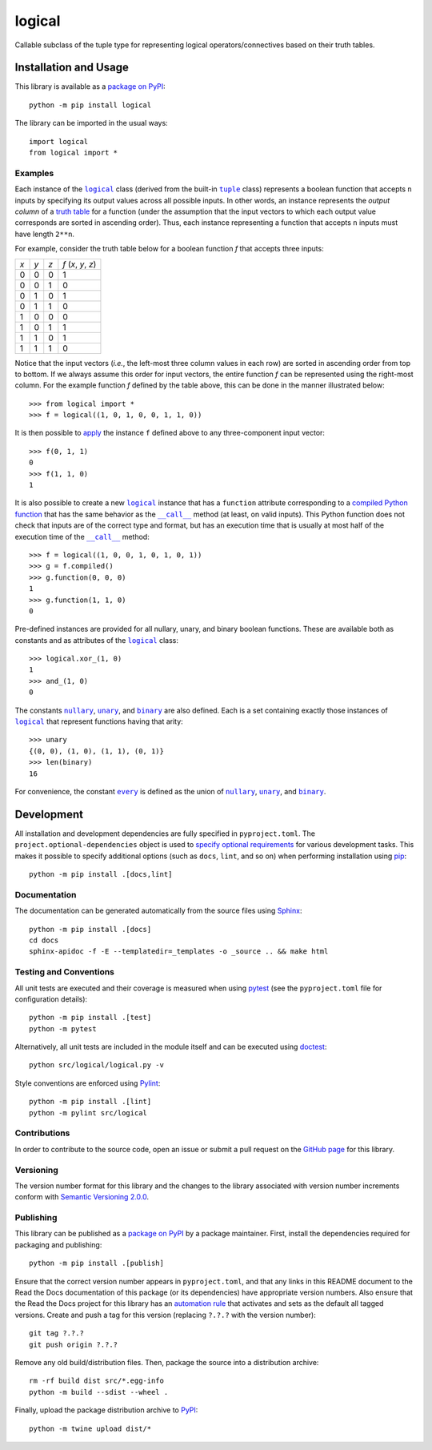 =======
logical
=======

Callable subclass of the tuple type for representing logical operators/connectives based on their truth tables.

|pypi| |readthedocs| |actions| |coveralls|

.. |pypi| image:: https://badge.fury.io/py/logical.svg
   :target: https://badge.fury.io/py/logical
   :alt: PyPI version and link.

.. |readthedocs| image:: https://readthedocs.org/projects/logical/badge/?version=latest
   :target: https://logical.readthedocs.io/en/latest/?badge=latest
   :alt: Read the Docs documentation status.

.. |actions| image:: https://github.com/reity/logical/workflows/lint-test-cover-docs/badge.svg
   :target: https://github.com/reity/logical/actions/workflows/lint-test-cover-docs.yml
   :alt: GitHub Actions status.

.. |coveralls| image:: https://coveralls.io/repos/github/reity/logical/badge.svg?branch=main
   :target: https://coveralls.io/github/reity/logical?branch=main
   :alt: Coveralls test coverage summary.

Installation and Usage
----------------------
This library is available as a `package on PyPI <https://pypi.org/project/logical>`__::

    python -m pip install logical

The library can be imported in the usual ways::

    import logical
    from logical import *

Examples
^^^^^^^^

.. |logical| replace:: ``logical``
.. _logical: https://logical.readthedocs.io/en/2.0.0/_source/logical.html#logical.logical.logical

.. |tuple| replace:: ``tuple``
.. _tuple: https://docs.python.org/3/library/functions.html#func-tuple

Each instance of the |logical|_ class (derived from the built-in |tuple|_ class) represents a boolean function that accepts ``n`` inputs by specifying its output values across all possible inputs. In other words, an instance represents the *output column* of a `truth table <https://en.wikipedia.org/wiki/Truth_table>`__ for a function (under the assumption that the input vectors to which each output value corresponds are sorted in ascending order). Thus, each instance representing a function that accepts ``n`` inputs must have length ``2**n``.

For example, consider the truth table below for a boolean function *f* that accepts three inputs:

+-----+-----+-----+---------------------+
| *x* | *y* | *z* | *f* (*x*, *y*, *z*) |
+-----+-----+-----+---------------------+
|  0  |  0  |  0  | 1                   |
+-----+-----+-----+---------------------+
|  0  |  0  |  1  | 0                   |
+-----+-----+-----+---------------------+
|  0  |  1  |  0  | 1                   |
+-----+-----+-----+---------------------+
|  0  |  1  |  1  | 0                   |
+-----+-----+-----+---------------------+
|  1  |  0  |  0  | 0                   |
+-----+-----+-----+---------------------+
|  1  |  0  |  1  | 1                   |
+-----+-----+-----+---------------------+
|  1  |  1  |  0  | 1                   |
+-----+-----+-----+---------------------+
|  1  |  1  |  1  | 0                   |
+-----+-----+-----+---------------------+

Notice that the input vectors (*i.e.*, the left-most three column values in each row) are sorted in ascending order from top to bottom. If we always assume this order for input vectors, the entire function *f* can be represented using the right-most column. For the example function *f* defined by the table above, this can be done in the manner illustrated below::

    >>> from logical import *
    >>> f = logical((1, 0, 1, 0, 0, 1, 1, 0)) 

It is then possible to `apply <https://logical.readthedocs.io/en/2.0.0/_source/logical.html#logical.logical.logical.__call__>`__ the instance ``f`` defined above to any three-component input vector::

    >>> f(0, 1, 1)
    0
    >>> f(1, 1, 0)
    1

.. |call| replace:: ``__call__``
.. _call: https://logical.readthedocs.io/en/2.0.0/_source/logical.html#logical.logical.logical.__call__

It is also possible to create a new |logical|_ instance that has a ``function`` attribute corresponding to a `compiled Python function <https://logical.readthedocs.io/en/2.0.0/_source/logical.html#logical.logical.logical.compiled>`__ that has the same behavior as the |call|_ method (at least, on valid inputs). This Python function does not check that inputs are of the correct type and format, but has an execution time that is usually at most half of the execution time of the |call|_ method::

    >>> f = logical((1, 0, 0, 1, 0, 1, 0, 1))
    >>> g = f.compiled()
    >>> g.function(0, 0, 0)
    1
    >>> g.function(1, 1, 0)
    0

Pre-defined instances are provided for all nullary, unary, and binary boolean functions. These are available both as constants and as attributes of the |logical|_ class::

    >>> logical.xor_(1, 0)
    1
    >>> and_(1, 0)
    0

.. |nullary| replace:: ``nullary``
.. _nullary: https://logical.readthedocs.io/en/2.0.0/_source/logical.html#logical.logical.logical.nullary

.. |unary| replace:: ``unary``
.. _unary: https://logical.readthedocs.io/en/2.0.0/_source/logical.html#logical.logical.logical.unary

.. |binary| replace:: ``binary``
.. _binary: https://logical.readthedocs.io/en/2.0.0/_source/logical.html#logical.logical.logical.binary

The constants |nullary|_, |unary|_, and |binary|_ are also defined. Each is a set containing exactly those instances of |logical|_ that represent functions having that arity::

    >>> unary
    {(0, 0), (1, 0), (1, 1), (0, 1)}
    >>> len(binary)
    16

.. |every| replace:: ``every``
.. _every: https://logical.readthedocs.io/en/2.0.0/_source/logical.html#logical.logical.logical.every

For convenience, the constant |every|_ is defined as the union of |nullary|_, |unary|_, and |binary|_.

Development
-----------
All installation and development dependencies are fully specified in ``pyproject.toml``. The ``project.optional-dependencies`` object is used to `specify optional requirements <https://peps.python.org/pep-0621>`__ for various development tasks. This makes it possible to specify additional options (such as ``docs``, ``lint``, and so on) when performing installation using `pip <https://pypi.org/project/pip>`__::

    python -m pip install .[docs,lint]

Documentation
^^^^^^^^^^^^^
The documentation can be generated automatically from the source files using `Sphinx <https://www.sphinx-doc.org>`__::

    python -m pip install .[docs]
    cd docs
    sphinx-apidoc -f -E --templatedir=_templates -o _source .. && make html

Testing and Conventions
^^^^^^^^^^^^^^^^^^^^^^^
All unit tests are executed and their coverage is measured when using `pytest <https://docs.pytest.org>`__ (see the ``pyproject.toml`` file for configuration details)::

    python -m pip install .[test]
    python -m pytest

Alternatively, all unit tests are included in the module itself and can be executed using `doctest <https://docs.python.org/3/library/doctest.html>`__::

    python src/logical/logical.py -v

Style conventions are enforced using `Pylint <https://pylint.pycqa.org>`__::

    python -m pip install .[lint]
    python -m pylint src/logical

Contributions
^^^^^^^^^^^^^
In order to contribute to the source code, open an issue or submit a pull request on the `GitHub page <https://github.com/reity/logical>`__ for this library.

Versioning
^^^^^^^^^^
The version number format for this library and the changes to the library associated with version number increments conform with `Semantic Versioning 2.0.0 <https://semver.org/#semantic-versioning-200>`__.

Publishing
^^^^^^^^^^
This library can be published as a `package on PyPI <https://pypi.org/project/logical>`__ by a package maintainer. First, install the dependencies required for packaging and publishing::

    python -m pip install .[publish]

Ensure that the correct version number appears in ``pyproject.toml``, and that any links in this README document to the Read the Docs documentation of this package (or its dependencies) have appropriate version numbers. Also ensure that the Read the Docs project for this library has an `automation rule <https://docs.readthedocs.io/en/stable/automation-rules.html>`__ that activates and sets as the default all tagged versions. Create and push a tag for this version (replacing ``?.?.?`` with the version number)::

    git tag ?.?.?
    git push origin ?.?.?

Remove any old build/distribution files. Then, package the source into a distribution archive::

    rm -rf build dist src/*.egg-info
    python -m build --sdist --wheel .

Finally, upload the package distribution archive to `PyPI <https://pypi.org>`__::

    python -m twine upload dist/*
